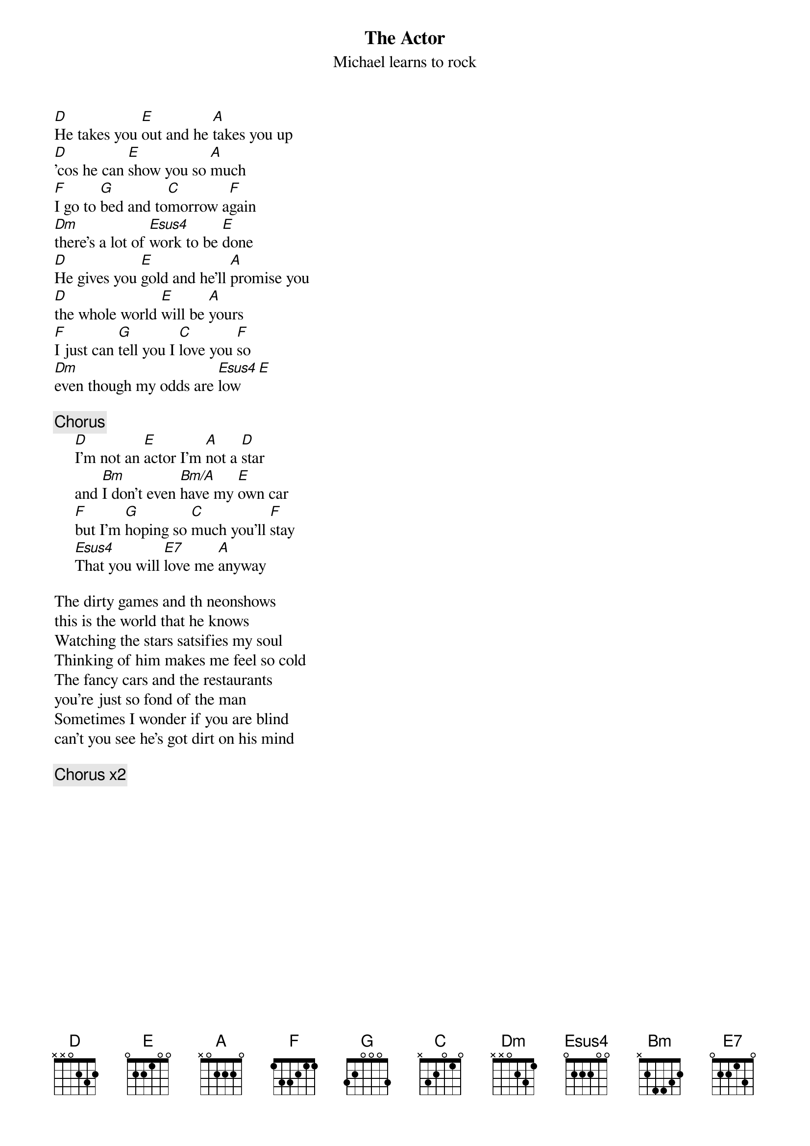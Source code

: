 {t:The Actor}
{st:Michael learns to rock}

[D]He takes you [E]out and he [A]takes you up 
[D]'cos he can [E]show you so [A]much
[F]I go to [G]bed and to[C]morrow a[F]gain
[Dm]there's a lot of [Esus4]work to be [E]done
[D]He gives you [E]gold and he'll [A]promise you
[D]the whole world [E]will be [A]yours
[F]I just can [G]tell you I [C]love you [F]so
[Dm]even though my odds are [Esus4]low  [E]

{c:Chorus}
     [D]I'm not an [E]actor I'm [A]not a [D]star
     and [Bm]I don't even [Bm/A]have my [E]own car
     [F]but I'm [G]hoping so [C]much you'll [F]stay 
     [Esus4]That you will [E7]love me [A]anyway

The dirty games and th neonshows 
this is the world that he knows
Watching the stars satsifies my soul
Thinking of him makes me feel so cold
The fancy cars and the restaurants
you're just so fond of the man
Sometimes I wonder if you are blind 
can't you see he's got dirt on his mind

{c:Chorus x2}
